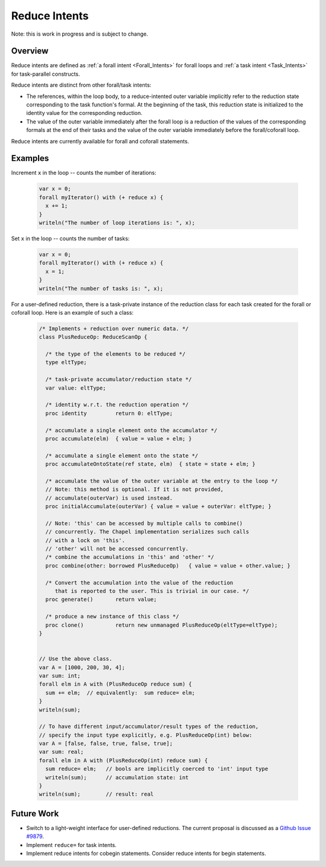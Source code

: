 .. _readme-reduceIntents:

==============
Reduce Intents
==============

Note: this is work in progress and is subject to change.


--------
Overview
--------

Reduce intents are defined as :ref:`a forall intent <Forall_Intents>`
for forall loops and :ref:`a task intent <Task_Intents>` for
task-parallel constructs.

Reduce intents are distinct from other forall/task intents:

* The references, within the loop body, to a reduce-intented outer variable
  implicitly refer to the reduction state corresponding to the task
  function's formal. At the beginning of the task, this reduction state
  is initialized to the identity value for the corresponding reduction.

* The value of the outer variable immediately after the forall loop is a
  reduction of the values of the corresponding formals at the end of
  their tasks and the value of the outer variable immediately before
  the forall/coforall loop.

Reduce intents are currently available for forall and coforall statements.


--------
Examples
--------

Increment ``x`` in the loop -- counts the number of iterations:

 .. code-block:: chapel

  var x = 0;
  forall myIterator() with (+ reduce x) {
    x += 1;
  }
  writeln("The number of loop iterations is: ", x);

Set ``x`` in the loop -- counts the number of tasks:

 .. code-block:: chapel

  var x = 0;
  forall myIterator() with (+ reduce x) {
    x = 1;
  }
  writeln("The number of tasks is: ", x);

For a user-defined reduction, there is a task-private instance
of the reduction class for each task created for the forall
or coforall loop. Here is an example of such a class:

 .. code-block:: chapel

  /* Implements + reduction over numeric data. */
  class PlusReduceOp: ReduceScanOp {

    /* the type of the elements to be reduced */
    type eltType;

    /* task-private accumulator/reduction state */
    var value: eltType;

    /* identity w.r.t. the reduction operation */
    proc identity         return 0: eltType;

    /* accumulate a single element onto the accumulator */
    proc accumulate(elm)  { value = value + elm; }

    /* accumulate a single element onto the state */
    proc accumulateOntoState(ref state, elm)  { state = state + elm; }

    /* accumulate the value of the outer variable at the entry to the loop */
    // Note: this method is optional. If it is not provided,
    // accumulate(outerVar) is used instead.
    proc initialAccumulate(outerVar) { value = value + outerVar: eltType; }

    // Note: 'this' can be accessed by multiple calls to combine()
    // concurrently. The Chapel implementation serializes such calls
    // with a lock on 'this'.
    // 'other' will not be accessed concurrently.
    /* combine the accumulations in 'this' and 'other' */
    proc combine(other: borrowed PlusReduceOp)   { value = value + other.value; }

    /* Convert the accumulation into the value of the reduction
       that is reported to the user. This is trivial in our case. */
    proc generate()       return value;

    /* produce a new instance of this class */
    proc clone()          return new unmanaged PlusReduceOp(eltType=eltType);
  }


  // Use the above class.
  var A = [1000, 200, 30, 4];
  var sum: int;
  forall elm in A with (PlusReduceOp reduce sum) {
    sum += elm;  // equivalently:  sum reduce= elm;
  }
  writeln(sum);

  // To have different input/accumulator/result types of the reduction,
  // specify the input type explicitly, e.g. PlusReduceOp(int) below:
  var A = [false, false, true, false, true];
  var sum: real;
  forall elm in A with (PlusReduceOp(int) reduce sum) {
    sum reduce= elm;   // bools are implicitly coerced to 'int' input type
    writeln(sum);      // accumulation state: int
  }
  writeln(sum);        // result: real


-----------
Future Work
-----------

* Switch to a light-weight interface for user-defined reductions.
  The current proposal is discussed as a
  `Github Issue #9879 <https://github.com/chapel-lang/chapel/issues/9879>`_.

* Implement ``reduce=`` for task intents.

* Implement reduce intents for cobegin statements.
  Consider reduce intents for begin statements.
